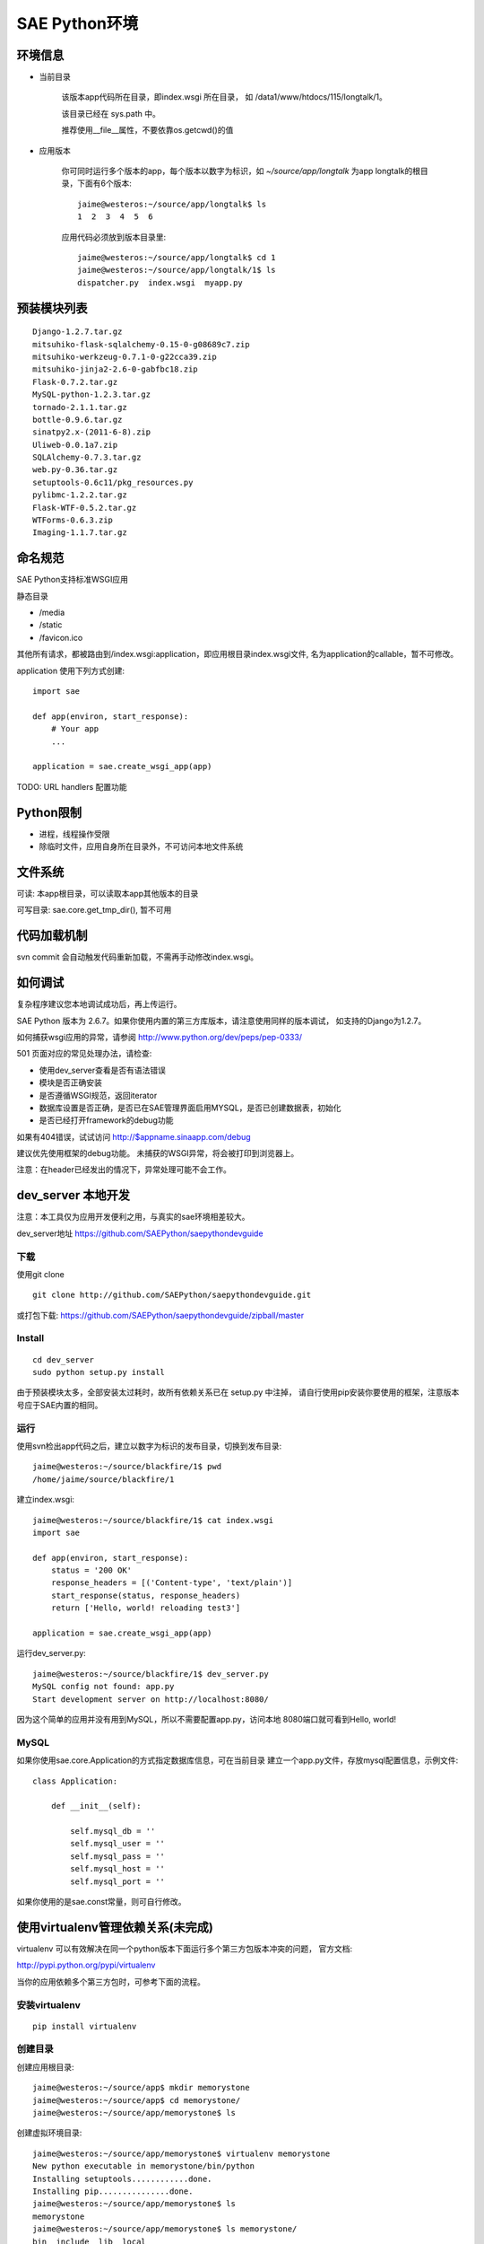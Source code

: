 SAE Python环境
=======================

环境信息
----------

* 当前目录
  
    该版本app代码所在目录，即index.wsgi 所在目录， 如 /data1/www/htdocs/115/longtalk/1。

    该目录已经在 sys.path 中。

    推荐使用__file__属性，不要依靠os.getcwd()的值

* 应用版本

    你可同时运行多个版本的app，每个版本以数字为标识，如 `~/source/app/longtalk` 为app longtalk的根目录，下面有6个版本::

        jaime@westeros:~/source/app/longtalk$ ls
        1  2  3  4  5  6

    应用代码必须放到版本目录里::

        jaime@westeros:~/source/app/longtalk$ cd 1
        jaime@westeros:~/source/app/longtalk/1$ ls
        dispatcher.py  index.wsgi  myapp.py


预装模块列表
---------------------
::

    Django-1.2.7.tar.gz
    mitsuhiko-flask-sqlalchemy-0.15-0-g08689c7.zip
    mitsuhiko-werkzeug-0.7.1-0-g22cca39.zip
    mitsuhiko-jinja2-2.6-0-gabfbc18.zip
    Flask-0.7.2.tar.gz
    MySQL-python-1.2.3.tar.gz
    tornado-2.1.1.tar.gz
    bottle-0.9.6.tar.gz
    sinatpy2.x-(2011-6-8).zip
    Uliweb-0.0.1a7.zip
    SQLAlchemy-0.7.3.tar.gz
    web.py-0.36.tar.gz
    setuptools-0.6c11/pkg_resources.py
    pylibmc-1.2.2.tar.gz
    Flask-WTF-0.5.2.tar.gz
    WTForms-0.6.3.zip
    Imaging-1.1.7.tar.gz


命名规范
----------------
SAE Python支持标准WSGI应用

静态目录

* /media
* /static
* /favicon.ico

其他所有请求，都被路由到/index.wsgi:application，即应用根目录index.wsgi文件,
名为application的callable，暂不可修改。

application 使用下列方式创建::

    import sae

    def app(environ, start_response):
        # Your app
        ...

    application = sae.create_wsgi_app(app)


TODO: URL handlers 配置功能


Python限制
-------------------
* 进程，线程操作受限
* 除临时文件，应用自身所在目录外，不可访问本地文件系统


文件系统
--------------
可读: 本app根目录，可以读取本app其他版本的目录

可写目录: sae.core.get_tmp_dir(), 暂不可用


代码加载机制
--------------
svn commit 会自动触发代码重新加载，不需再手动修改index.wsgi。


如何调试
------------
复杂程序建议您本地调试成功后，再上传运行。

SAE Python 版本为 2.6.7。如果你使用内置的第三方库版本，请注意使用同样的版本调试，
如支持的Django为1.2.7。

如何捕获wsgi应用的异常，请参阅 http://www.python.org/dev/peps/pep-0333/

501 页面对应的常见处理办法，请检查:

* 使用dev_server查看是否有语法错误
* 模块是否正确安装
* 是否遵循WSGI规范，返回iterator
* 数据库设置是否正确，是否已在SAE管理界面启用MYSQL，是否已创建数据表，初始化
* 是否已经打开framework的debug功能

如果有404错误，试试访问  http://$appname.sinaapp.com/debug 

建议优先使用框架的debug功能。 未捕获的WSGI异常，将会被打印到浏览器上。

注意：在header已经发出的情况下，异常处理可能不会工作。


dev_server 本地开发
--------------------

注意：本工具仅为应用开发便利之用，与真实的sae环境相差较大。

dev_server地址  https://github.com/SAEPython/saepythondevguide

下载
~~~~~~~
使用git clone ::

    git clone http://github.com/SAEPython/saepythondevguide.git

或打包下载: https://github.com/SAEPython/saepythondevguide/zipball/master


Install
~~~~~~~~~~~~
::

    cd dev_server
    sudo python setup.py install

由于预装模块太多，全部安装太过耗时，故所有依赖关系已在 setup.py 中注掉，
请自行使用pip安装你要使用的框架，注意版本号应于SAE内置的相同。


运行
~~~~~~~~~~
使用svn检出app代码之后，建立以数字为标识的发布目录，切换到发布目录::

    jaime@westeros:~/source/blackfire/1$ pwd
    /home/jaime/source/blackfire/1

建立index.wsgi::

    jaime@westeros:~/source/blackfire/1$ cat index.wsgi
    import sae

    def app(environ, start_response):
        status = '200 OK'
        response_headers = [('Content-type', 'text/plain')]
        start_response(status, response_headers)
        return ['Hello, world! reloading test3']

    application = sae.create_wsgi_app(app)

运行dev_server.py::

    jaime@westeros:~/source/blackfire/1$ dev_server.py 
    MySQL config not found: app.py
    Start development server on http://localhost:8080/

因为这个简单的应用并没有用到MySQL，所以不需要配置app.py，访问本地
8080端口就可看到Hello, world!


MySQL
~~~~~~~~~~~~

如果你使用sae.core.Application的方式指定数据库信息，可在当前目录
建立一个app.py文件，存放mysql配置信息，示例文件::

    class Application:

        def __init__(self):

            self.mysql_db = ''
            self.mysql_user = ''
            self.mysql_pass = ''
            self.mysql_host = ''
            self.mysql_port = ''

如果你使用的是sae.const常量，则可自行修改。


使用virtualenv管理依赖关系(未完成)
-------------------------------------------

virtualenv 可以有效解决在同一个python版本下面运行多个第三方包版本冲突的问题，
官方文档:

http://pypi.python.org/pypi/virtualenv

当你的应用依赖多个第三方包时，可参考下面的流程。

安装virtualenv
~~~~~~~~~~~~~~~~~

::
    
    pip install virtualenv


创建目录
~~~~~~~~~~~~~~~

创建应用根目录::

    jaime@westeros:~/source/app$ mkdir memorystone
    jaime@westeros:~/source/app$ cd memorystone/
    jaime@westeros:~/source/app/memorystone$ ls

创建虚拟环境目录::

    jaime@westeros:~/source/app/memorystone$ virtualenv memorystone
    New python executable in memorystone/bin/python
    Installing setuptools............done.
    Installing pip...............done.
    jaime@westeros:~/source/app/memorystone$ ls
    memorystone
    jaime@westeros:~/source/app/memorystone$ ls memorystone/
    bin  include  lib  local

启动虚拟环境::


    jaime@westeros:~/source/app/memorystone$ source memorystone/bin/activate
    (memorystone)jaime@westeros:~/source/app/memorystone$ ls
    memorystone

在提示符里可看到虚拟环境的名字, 实际上是bin/activate上层目录的名字。


建立应用版本目录和index.wsgi::

    (memorystone)jaime@westeros:~/source/app/memorystone$ mkdir 1
    (memorystone)jaime@westeros:~/source/app/memorystone$ cd 1
    (memorystone)jaime@westeros:~/source/app/memorystone/1$ ls
    (memorystone)jaime@westeros:~/source/app/memorystone/1$ touch index.wsgi
    (memorystone)jaime@westeros:~/source/app/memorystone/1$ ls
    index.wsgi
    (memorystone)jaime@westeros:~/source/app/memorystone/1$ 

OK, 编码开始。

安装依赖关系
~~~~~~~~~~~~~~~~~~~

在虚拟环境中，可以像往常一样使用pip。

安装Flask，SAE环境Flask版本为0.7.2，为保持一致，可使用::

    (memorystone)jaime@westeros:~/source/app/memorystone/1$ pip install flask==0.7.2
    Downloading/unpacking flask==0.7.2
      Downloading Flask-0.7.2.tar.gz (469Kb): 469Kb downloaded
      Running setup.py egg_info for package flask
    ....

实际安装位置在::

    (memorystone)jaime@westeros:~/source/app/memorystone$ ls memorystone/lib/python2.7/site-packages/
    easy-install.pth            jinja2                     setuptools-0.6c11-py2.7.egg  Werkzeug-0.8.2-py2.7.egg-info
    flask                       Jinja2-2.6-py2.7.egg-info  setuptools.pth
    Flask-0.7.2-py2.7.egg-info  pip-1.0.2-py2.7.egg        werkzeug

    
安装其他packages::

    (memorystone)jaime@westeros:~/source/app/memorystone/1$ pip install Flask Flask-Cache Flask-SQLAlchemy Flask-Principal Flask-WTF Flask-Mail Flask-Script Flask-Babel Flask-Themes markdown blinker
    Requirement already satisfied (use --upgrade to upgrade): Flask in /home/chenz/source/app/memorystone/memorystone/lib/python2.7/site-packages
    Downloading/unpacking Flask-Cache
   ...


看看装了些什么::

    (memorystone)jaime@westeros:~/source/app/memorystone/1$ pip freeze
    Babel==0.9.6
    Flask==0.7.2
    Flask-Babel==0.8
    Flask-Cache==0.4.0
    Flask-Mail==0.6.1
    Flask-Principal==0.2
    Flask-SQLAlchemy==0.15
    Flask-Script==0.3.1
    Flask-Themes==0.1.3
    Flask-WTF==0.5.2
    Jinja2==2.6
    Markdown==2.1.0
    SQLAlchemy==0.7.4
    WTForms==0.6.3
    Werkzeug==0.8.2
    argparse==1.2.1
    blinker==1.2
    chardet==1.0.1
    lamson==1.1
    lockfile==0.9.1
    mock==0.7.2
    nose==1.1.2
    python-daemon==1.6
    pytz==2011n
    speaklater==1.2
    wsgiref==0.1.2

    (memorystone)jaime@westeros:~/source/app/memorystone/1$ ls ../memorystone/lib/python2.7/site-packages/
    argparse-1.2.1-py2.7.egg-info      Flask_Principal-0.2-py2.7.egg-info     mock.pyc
    argparse.py                        Flask_Principal-0.2-py2.7-nspkg.pth    nose
    argparse.pyc                       Flask_Script-0.3.1-py2.7.egg-info      nose-1.1.2-py2.7.egg-info
    babel                              Flask_Script-0.3.1-py2.7-nspkg.pth     pip-1.0.2-py2.7.egg
    Babel-0.9.6-py2.7.egg-info         Flask_SQLAlchemy-0.15-py2.7.egg-info   python_daemon-1.6-py2.7.egg-info
    blinker                            Flask_SQLAlchemy-0.15-py2.7-nspkg.pth  pytz
    blinker-1.2-py2.7.egg-info         Flask_Themes-0.1.3-py2.7.egg-info      pytz-2011n-py2.7.egg-info
    ....

导出依赖关系到代码目录
~~~~~~~~~~~~~~~~~~~~~~~~~~~~~~

写完代码后，可使用dev_server进行调试。如何使用dev_server，请参阅上节。

如果没什么问题，可使用pip导出依赖关系::

    (memorystone)jaime@westeros:~/source/app/memorystone/1$ pip freeze > requirements.txt
    (memorystone)jaime@westeros:~/source/app/memorystone/1$ pip freeze > requirements.sae.txt
    (memorystone)jaime@westeros:~/source/app/memorystone/1$ vi requirements.sae.txt 
    (memorystone)jaime@westeros:~/source/app/memorystone/1$ diff requirements.txt requirements.sae.txt 
    2d1
    < Flask==0.7.2
    11d9
    < Jinja2==2.6
    13,15d10
    < SQLAlchemy==0.7.4
    < WTForms==0.6.3
    < Werkzeug==0.8.2
    26d20
    < wsgiref==0.1.2

flask, jinja2, wtforms等SAE已内置，所以不需要再上传，故从requirements.sae.txt中去除。

使用dev_server/bundle_local.py工具，将所有requirements.sae.txt中列出的包，根据其top_levels.txt信息，导出到本地目录::

    (memorystone)jaime@westeros:~/source/app/memorystone/1$ ls
    index.wsgi  requirements.local.txt  requirements.sae.txt  requirements.txt
    (memorystone)jaime@westeros:~/source/app/memorystone/1$ ~/source/saepythondevguide/dev_server/bundle_local.py -r requirements.sae.txt 
    (memorystone)jaime@westeros:~/source/app/memorystone/1$ ls 
    index.wsgi  requirements.local.txt  requirements.sae.txt  requirements.txt  virtualenv.bundle

多出了一个 virtualenv.bundle 目录，所有的包都在这里了::

    (memorystone)jaime@westeros:~/source/app/memorystone/1$ ls virtualenv.bundle/
    argparse.py  blinker  daemon    lamson    markdown  nose  requirements.txt
    babel        chardet  flaskext  lockfile  mock.py   pytz  speaklater.py
    (memorystone)jaime@westeros:~/source/app/memorystone/1$ cat requirements.sae.txt 
    Babel==0.9.6
    Flask-Babel==0.8
    Flask-Cache==0.4.0
    Flask-Mail==0.6.1
    Flask-Principal==0.2
    Flask-SQLAlchemy==0.15
    Flask-Script==0.3.1
    Flask-Themes==0.1.3
    Flask-WTF==0.5.2
    Markdown==2.1.0
    argparse==1.2.1
    blinker==1.2
    chardet==1.0.1
    lamson==1.1
    lockfile==0.9.1
    mock==0.7.2
    nose==1.1.2
    python-daemon==1.6
    pytz==2011n
    speaklater==1.2

上传到SAE
~~~~~~~~~~~~~~~

你可以把virtualenv.bundle目录直接添加到svn。

如果文件太多，推荐压缩后再添加上传::

    (memorystone)jaime@westeros:~/source/app/memorystone/1$ cd virtualenv.bundle/
    (memorystone)jaime@westeros:~/source/app/memorystone/1/virtualenv.bundle$ zip -r ../virtualenv.bundle.zip .
      adding: lamson/ (stored 0%)
      adding: lamson/queue.py (deflated 64%)
      adding: lamson/utils.py (deflated 61%)
      adding: lamson/server.py (deflated 66%)
      ....  

    (memorystone)jaime@westeros:~/source/app/memorystone/1/virtualenv.bundle$ cd ../
    (memorystone)jaime@westeros:~/source/app/memorystone/1$ ls
    index.wsgi              requirements.sae.txt  virtualenv.bundle
    requirements.local.txt  requirements.txt      virtualenv.bundle.zip
    (memorystone)jaime@westeros:~/source/app/memorystone/1$

注意: 

- 有些包是not-zip-safe的，可能不工作，有待验证。

- 含有c扩展的package不能工作


不管是目录，还是zip，都需要在index.wsgi的最前面，导入任何模块之前，添加到sys.path中才起作用::

    import os
    import sys

    app_root = os.path.dirname(__file__)

    # 两者取其一
    sys.path.insert(0, os.path.join(app_root, 'virtualenv.bundle'))
    sys.path.insert(0, os.path.join(app_root, 'virtualenv.bundle.zip'))

